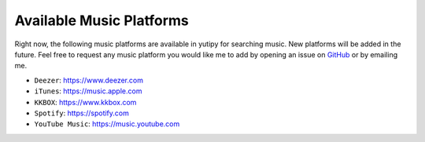 =========================
Available Music Platforms
=========================

Right now, the following music platforms are available in yutipy for searching music. New platforms will be added in the future.
Feel free to request any music platform you would like me to add by opening an issue on `GitHub <https://github.com/CheapNightbot/yutipy/issues>`_ or by emailing me.


- ``Deezer``: https://www.deezer.com
- ``iTunes``: https://music.apple.com
- ``KKBOX``: https://www.kkbox.com
- ``Spotify``: https://spotify.com
- ``YouTube Music``: https://music.youtube.com
